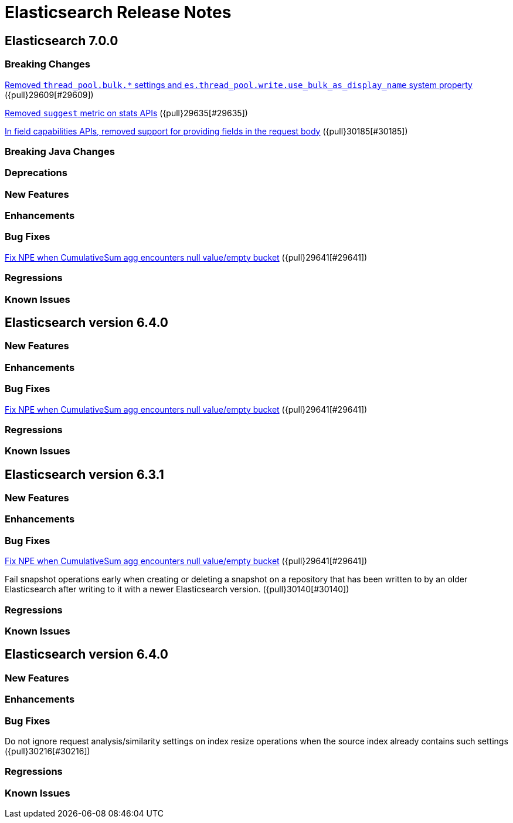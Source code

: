 // Use these for links to issue and pulls. Note issues and pulls redirect one to
// each other on Github, so don't worry too much on using the right prefix.
// :issue: https://github.com/elastic/elasticsearch/issues/
// :pull: https://github.com/elastic/elasticsearch/pull/

= Elasticsearch Release Notes

== Elasticsearch 7.0.0

=== Breaking Changes

<<write-thread-pool-fallback, Removed `thread_pool.bulk.*` settings and
`es.thread_pool.write.use_bulk_as_display_name` system property>> ({pull}29609[#29609])

<<remove-suggest-metric, Removed `suggest` metric on stats APIs>> ({pull}29635[#29635])

<<remove-field-caps-body, In field capabilities APIs, removed support for providing fields in the request body>> ({pull}30185[#30185])

=== Breaking Java Changes

=== Deprecations

=== New Features

=== Enhancements

=== Bug Fixes
<<cusum-pipeline-npe, Fix NPE when CumulativeSum agg encounters null value/empty bucket>> ({pull}29641[#29641])

=== Regressions

=== Known Issues

== Elasticsearch version 6.4.0

=== New Features

=== Enhancements

=== Bug Fixes
<<cusum-pipeline-npe, Fix NPE when CumulativeSum agg encounters null value/empty bucket>> ({pull}29641[#29641])

=== Regressions

=== Known Issues

== Elasticsearch version 6.3.1

=== New Features

=== Enhancements

=== Bug Fixes
<<cusum-pipeline-npe, Fix NPE when CumulativeSum agg encounters null value/empty bucket>> ({pull}29641[#29641])

Fail snapshot operations early when creating or deleting a snapshot on a repository that has been
written to by an older Elasticsearch after writing to it with a newer Elasticsearch version. ({pull}30140[#30140])

=== Regressions

=== Known Issues

== Elasticsearch version 6.4.0

=== New Features

=== Enhancements

=== Bug Fixes

Do not ignore request analysis/similarity settings on index resize operations when the source index already contains such settings ({pull}30216[#30216])

=== Regressions

=== Known Issues



